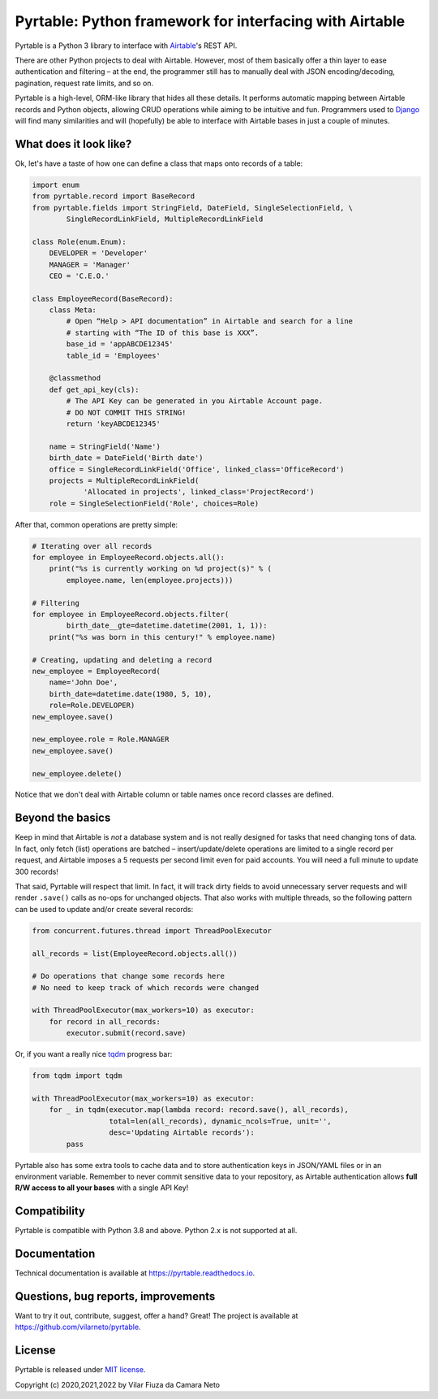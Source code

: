 
Pyrtable: Python framework for interfacing with Airtable
========================================================

Pyrtable is a Python 3 library to interface with `Airtable <https://airtable.com>`_\ 's REST API.

There are other Python projects to deal with Airtable. However, most of them basically offer a thin layer to ease authentication and filtering – at the end, the programmer still has to manually deal with JSON encoding/decoding, pagination, request rate limits, and so on.

Pyrtable is a high-level, ORM-like library that hides all these details. It performs automatic mapping between Airtable records and Python objects, allowing CRUD operations while aiming to be intuitive and fun. Programmers used to `Django <https://www.djangoproject.com>`_ will find many similarities and will (hopefully) be able to interface with Airtable bases in just a couple of minutes.

What does it look like?
-----------------------

Ok, let's have a taste of how one can define a class that maps onto records of a table:

.. code-block:: python

   import enum
   from pyrtable.record import BaseRecord
   from pyrtable.fields import StringField, DateField, SingleSelectionField, \
           SingleRecordLinkField, MultipleRecordLinkField

   class Role(enum.Enum):
       DEVELOPER = 'Developer'
       MANAGER = 'Manager'
       CEO = 'C.E.O.'

   class EmployeeRecord(BaseRecord):
       class Meta:
           # Open “Help > API documentation” in Airtable and search for a line
           # starting with “The ID of this base is XXX”.
           base_id = 'appABCDE12345'
           table_id = 'Employees'

       @classmethod
       def get_api_key(cls):
           # The API Key can be generated in you Airtable Account page.
           # DO NOT COMMIT THIS STRING!
           return 'keyABCDE12345'

       name = StringField('Name')
       birth_date = DateField('Birth date')
       office = SingleRecordLinkField('Office', linked_class='OfficeRecord')
       projects = MultipleRecordLinkField(
               'Allocated in projects', linked_class='ProjectRecord')
       role = SingleSelectionField('Role', choices=Role)

After that, common operations are pretty simple:

.. code-block:: python

   # Iterating over all records
   for employee in EmployeeRecord.objects.all():
       print("%s is currently working on %d project(s)" % (
           employee.name, len(employee.projects)))

   # Filtering
   for employee in EmployeeRecord.objects.filter(
           birth_date__gte=datetime.datetime(2001, 1, 1)):
       print("%s was born in this century!" % employee.name)

   # Creating, updating and deleting a record
   new_employee = EmployeeRecord(
       name='John Doe',
       birth_date=datetime.date(1980, 5, 10),
       role=Role.DEVELOPER)
   new_employee.save()

   new_employee.role = Role.MANAGER
   new_employee.save()

   new_employee.delete()

Notice that we don't deal with Airtable column or table names once record classes are defined.

Beyond the basics
-----------------

Keep in mind that Airtable is *not* a database system and is not really designed for tasks that need changing tons of data. In fact, only fetch (list) operations are batched – insert/update/delete operations are limited to a single record per request, and Airtable imposes a 5 requests per second limit even for paid accounts. You will need a full minute to update 300 records!

That said, Pyrtable will respect that limit. In fact, it will track dirty fields to avoid unnecessary server requests and will render ``.save()`` calls as no-ops for unchanged objects. That also works with multiple threads, so the following pattern can be used to update and/or create several records:

.. code-block:: python

   from concurrent.futures.thread import ThreadPoolExecutor

   all_records = list(EmployeeRecord.objects.all())

   # Do operations that change some records here
   # No need to keep track of which records were changed

   with ThreadPoolExecutor(max_workers=10) as executor:
       for record in all_records:
           executor.submit(record.save)

Or, if you want a really nice `tqdm <https://tqdm.github.io>`_ progress bar:

.. code-block:: python

   from tqdm import tqdm

   with ThreadPoolExecutor(max_workers=10) as executor:
       for _ in tqdm(executor.map(lambda record: record.save(), all_records),
                     total=len(all_records), dynamic_ncols=True, unit='',
                     desc='Updating Airtable records'):
           pass

Pyrtable also has some extra tools to cache data and to store authentication keys in JSON/YAML files or in an environment variable. Remember to never commit sensitive data to your repository, as Airtable authentication allows **full R/W access to all your bases** with a single API Key!

Compatibility
-------------

Pyrtable is compatible with Python 3.8 and above. Python 2.x is not supported at all.

Documentation
-------------

Technical documentation is available at https://pyrtable.readthedocs.io.

Questions, bug reports, improvements
------------------------------------

Want to try it out, contribute, suggest, offer a hand? Great! The project is available at https://github.com/vilarneto/pyrtable.

License
-------

Pyrtable is released under `MIT license <https://opensource.org/licenses/MIT>`_.

Copyright (c) 2020,2021,2022 by Vilar Fiuza da Camara Neto
